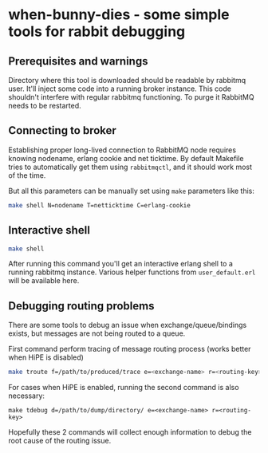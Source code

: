 * when-bunny-dies - some simple tools for rabbit debugging
** Prerequisites and warnings

   Directory where this tool is downloaded should be readable by
   rabbitmq user. It'll inject some code into a running broker
   instance. This code shouldn't interfere with regular rabbitmq
   functioning. To purge it RabbitMQ needs to be restarted.

** Connecting to broker

   Establishing proper long-lived connection to RabbitMQ node requires
   knowing nodename, erlang cookie and net ticktime. By default
   Makefile tries to automatically get them using ~rabbitmqctl~, and
   it should work most of the time.

   But all this parameters can be manually set using ~make~ parameters like this:

   #+BEGIN_SRC sh
   make shell N=nodename T=netticktime C=erlang-cookie
   #+END_SRC

** Interactive shell

   #+BEGIN_SRC sh
   make shell
   #+END_SRC

   After running this command you'll get an interactive erlang shell
   to a running rabbitmq instance. Various helper functions from
   ~user_default.erl~ will be available here.

** Debugging routing problems

   There are some tools to debug an issue when exchange/queue/bindings
   exists, but messages are not being routed to a queue.

   First command perform tracing of message routing process (works better when HiPE is disabled)
   #+BEGIN_SRC sh
   make troute f=/path/to/produced/trace e=<exchange-name> r=<routing-key>
   #+END_SRC

   For cases when HiPE is enabled, running the second command is also necessary:
   #+BEGIN_SRC
   make tdebug d=/path/to/dump/directory/ e=<exchange-name> r=<routing-key>
   #+END_SRC

   Hopefully these 2 commands will collect enough information to debug
   the root cause of the routing issue.
